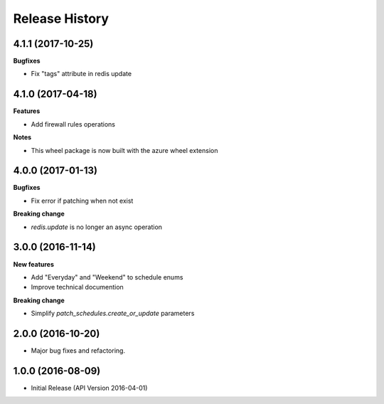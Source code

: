 .. :changelog:

Release History
===============

4.1.1 (2017-10-25)
++++++++++++++++++

**Bugfixes**

- Fix "tags" attribute in redis update

4.1.0 (2017-04-18)
++++++++++++++++++

**Features**

- Add firewall rules operations

**Notes**

- This wheel package is now built with the azure wheel extension

4.0.0 (2017-01-13)
++++++++++++++++++

**Bugfixes**

* Fix error if patching when not exist

**Breaking change**

* `redis.update` is no longer an async operation

3.0.0 (2016-11-14)
++++++++++++++++++

**New features**

* Add "Everyday" and "Weekend" to schedule enums
* Improve technical documention

**Breaking change**

* Simplify `patch_schedules.create_or_update` parameters

2.0.0 (2016-10-20)
++++++++++++++++++

* Major bug fixes and refactoring.

1.0.0 (2016-08-09)
++++++++++++++++++

* Initial Release (API Version 2016-04-01)
